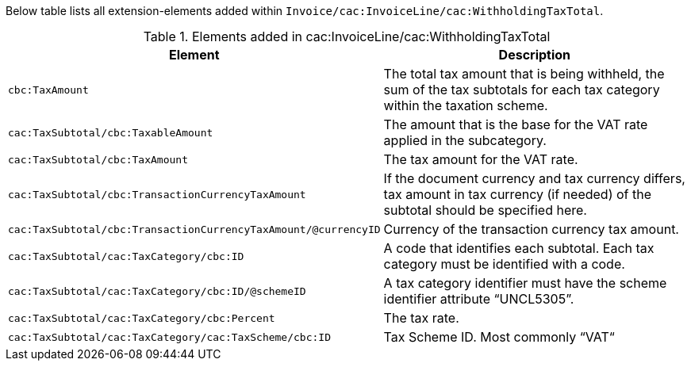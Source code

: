 Below table lists all extension-elements added within `Invoice/cac:InvoiceLine/cac:WithholdingTaxTotal`.

.Elements added in cac:InvoiceLine/cac:WithholdingTaxTotal
|===
|Element |Description

|`cbc:TaxAmount`
|The total tax amount that is being withheld, the sum of the tax subtotals for each tax category within the taxation scheme.
|`cac:TaxSubtotal/cbc:TaxableAmount`
|The amount that is the base for the VAT rate applied in the subcategory.
|`cac:TaxSubtotal/cbc:TaxAmount`
|The tax amount for the VAT rate.
|`cac:TaxSubtotal/cbc:TransactionCurrencyTaxAmount`
|If the document currency and tax currency differs, tax amount in tax currency (if needed) of the subtotal should be specified here.
|`cac:TaxSubtotal/cbc:TransactionCurrencyTaxAmount/@currencyID`
|Currency of the transaction currency tax amount.
|`cac:TaxSubtotal/cac:TaxCategory/cbc:ID`
|A code that identifies each subtotal. Each tax category must be identified with a code.
|`cac:TaxSubtotal/cac:TaxCategory/cbc:ID/@schemeID`
|A tax category identifier must have the scheme identifier attribute “UNCL5305”.
|`cac:TaxSubtotal/cac:TaxCategory/cbc:Percent`
|The tax rate.
|`cac:TaxSubtotal/cac:TaxCategory/cac:TaxScheme/cbc:ID`
|Tax Scheme ID. Most commonly “VAT“
|===
